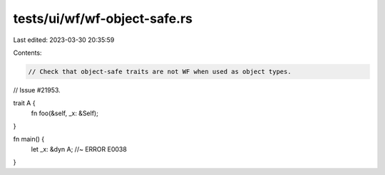 tests/ui/wf/wf-object-safe.rs
=============================

Last edited: 2023-03-30 20:35:59

Contents:

.. code-block:: rs

    // Check that object-safe traits are not WF when used as object types.
// Issue #21953.

trait A {
    fn foo(&self, _x: &Self);
}

fn main() {
    let _x: &dyn A; //~ ERROR E0038
}


